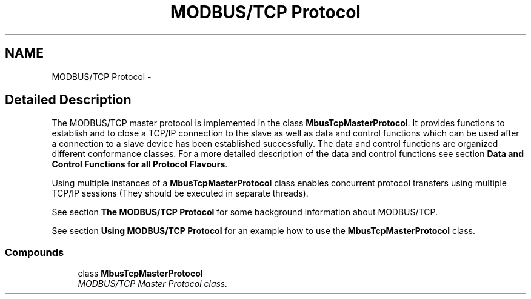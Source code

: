 .TH "MODBUS/TCP Protocol" 3 "26 May 2004" "Modbus Protocol Library Documentation" \" -*- nroff -*-
.ad l
.nh
.SH NAME
MODBUS/TCP Protocol \- 
.SH "Detailed Description"
.PP 
The MODBUS/TCP master protocol is implemented in the class \fBMbusTcpMasterProtocol\fP. It provides functions to establish and to close a TCP/IP connection to the slave as well as data and control functions which can be used after a connection to a slave device has been established successfully. The data and control functions are organized different conformance classes. For a more detailed description of the data and control functions see section \fBData and Control Functions for all Protocol Flavours\fP.
.PP
Using multiple instances of a \fBMbusTcpMasterProtocol\fP class enables concurrent protocol transfers using multiple TCP/IP sessions (They should be executed in separate threads).
.PP
See section \fBThe MODBUS/TCP Protocol\fP for some background information about MODBUS/TCP.
.PP
See section \fBUsing MODBUS/TCP Protocol\fP for an example how to use the \fBMbusTcpMasterProtocol\fP class. 
.SS "Compounds"

.in +1c
.ti -1c
.RI "class \fBMbusTcpMasterProtocol\fP"
.br
.RI "\fIMODBUS/TCP Master Protocol class. \fP"
.in -1c
